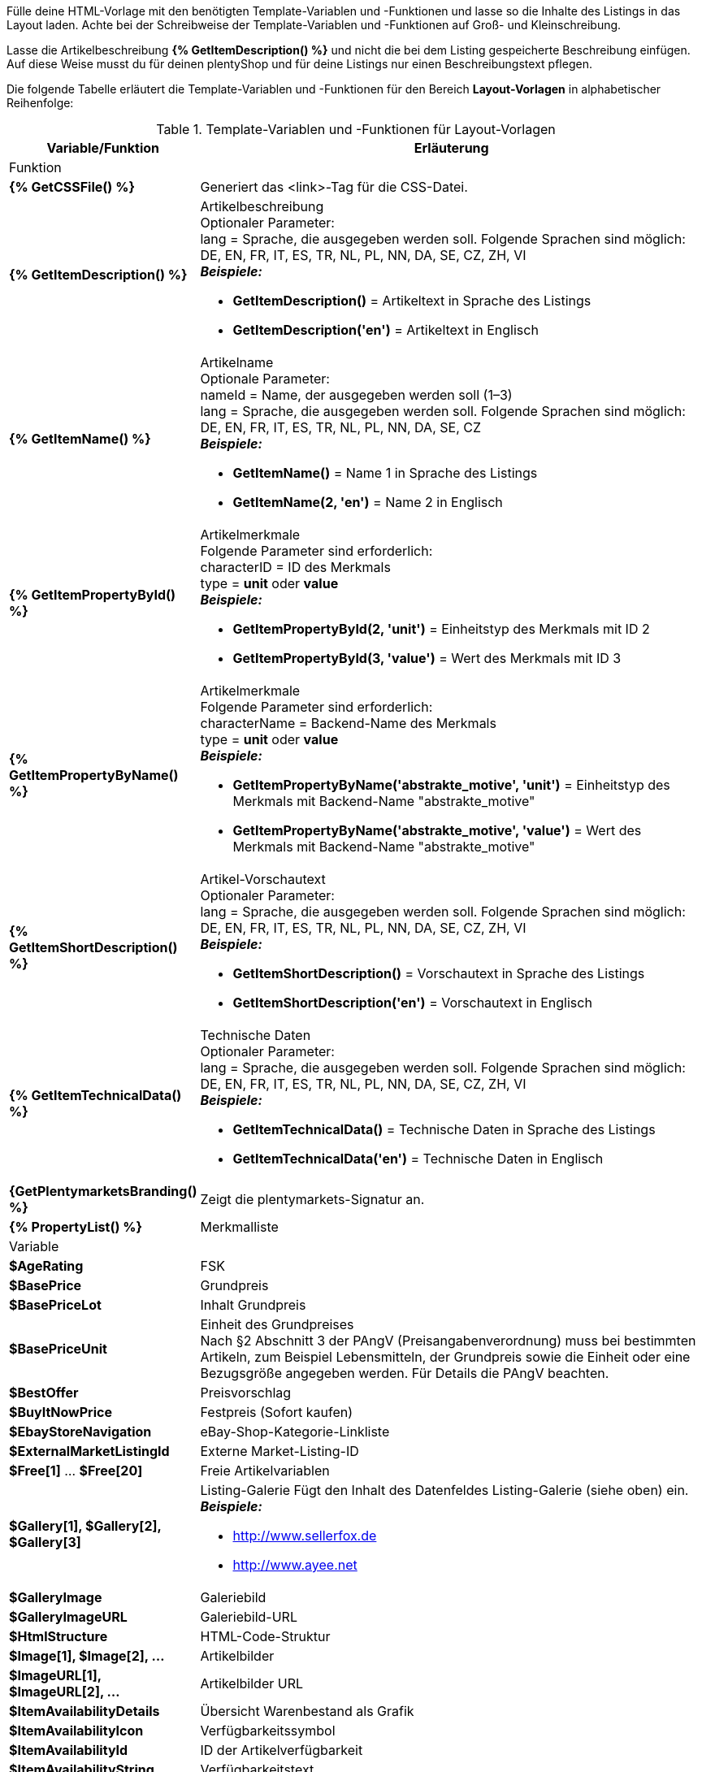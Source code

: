 Fülle deine HTML-Vorlage mit den benötigten Template-Variablen und -Funktionen und lasse so die Inhalte des Listings in das Layout laden. Achte bei der Schreibweise der Template-Variablen und -Funktionen auf Groß- und Kleinschreibung.

Lasse die Artikelbeschreibung *{% GetItemDescription() %}* und nicht die bei dem Listing gespeicherte Beschreibung einfügen. Auf diese Weise musst du für deinen plentyShop und für deine Listings nur einen Beschreibungstext pflegen.

ifdef::ebay[]
[IMPORTANT]
.Option Platzhalter in Layout-Vorlage (eBay) für Merkmale aktivieren
====
Wenn du Template-Variablen verwendest, die Merkmale enthalten, wie zum Beispiel *{% GetItemPropertyById() %}*, *{% GetItemPropertyByName() %}* und *{% PropertyList() %}*, muss an dem gewählten Merkmal die Option *Platzhalter in Layout-Vorlage (eBay)* im Menü *Einrichtung » Artikel » Merkmale* aktiviert sein, damit das Merkmal in der Layout-Vorlage angezeigt wird.
====
endif::ebay[]

ifdef::ricardo[]
[IMPORTANT]
.Option Platzhalter in Layout-Vorlage (ricardo) für Merkmale aktivieren
====
Wenn du Template-Variablen verwendest, die Merkmale enthalten, wie zum Beispiel *{% GetItemPropertyById() %}*, *{% GetItemPropertyByName() %}* und *{% PropertyList() %}*, muss an dem gewählten Merkmal die Option *Platzhalter in Layout-Vorlage (ricardo)* im Menü *Einrichtung » Artikel » Merkmale* aktiviert sein, damit das Merkmal in der Layout-Vorlage angezeigt wird.
====
endif::ricardo[]

Die folgende Tabelle erläutert die Template-Variablen und -Funktionen für den Bereich *Layout-Vorlagen* in alphabetischer Reihenfolge:

[[table-template-variables]]
.Template-Variablen und -Funktionen für Layout-Vorlagen
[cols="1,3a"]
|===
|Variable/Funktion |Erläuterung

2+^|Funktion

| *{% GetCSSFile() %}*
|Generiert das &lt;link&gt;-Tag für die CSS-Datei.

ifdef::ebay[]
| *{% GetCrossSellingData() %}*
|Fügt mit einem Artikel verknüpfte Cross-Selling-Artikel zum Listing auf eBay hinzu. +
Folgende Daten können bei Cross-Selling Artikeln angezeigt werden: +
Artikel-ID, Titel, Varianten-ID, Variantennummer, externe Listing-ID, Preis, Währung, Bild-URL, eBay-URL +
Folgender Parameter ist erforderlich: +
type = Cross-Selling-Typ. Folgende Typen sind möglich: +
'Similar', 'Accessory', 'ReplacementPart', 'Bundle' +
*_Beispiele:_* +

* *GetCrossSellingData('Similar')* = Zeigt als ähnlich markierte Cross-Selling-Artikel an. +
* *GetCrossSellingData('Accessory')* = Zeigt als Zubehör markierte Cross-Selling-Artikel an. +
* *GetCrossSellingData('ReplacementPart')* = Zeigt als Ersatzteil markierte Cross-Selling-Artikel an. +
* *GetCrossSellingData('Bundle')* = Zeigt als Artikelpaket markierte Cross-Selling-Artikel an.
endif::[]

| *{% GetItemDescription() %}*
|Artikelbeschreibung +
Optionaler Parameter: +
lang = Sprache, die ausgegeben werden soll. Folgende Sprachen sind möglich: DE, EN, FR, IT, ES, TR, NL, PL, NN, DA, SE, CZ, ZH, VI +
*_Beispiele:_*

* *GetItemDescription()* = Artikeltext in Sprache des Listings +
* *GetItemDescription('en')* = Artikeltext in Englisch

| *{% GetItemName() %}*
|Artikelname +
Optionale Parameter: +
nameId = Name, der ausgegeben werden soll (1–3) +
lang = Sprache, die ausgegeben werden soll. Folgende Sprachen sind möglich: DE, EN, FR, IT, ES, TR, NL, PL, NN, DA, SE, CZ +
*_Beispiele:_*

* *GetItemName()* = Name 1 in Sprache des Listings +
* *GetItemName(2, 'en')* = Name 2 in Englisch

| *{% GetItemPropertyById() %}*
|Artikelmerkmale +
Folgende Parameter sind erforderlich: +
characterID = ID des Merkmals +
type = *unit* oder *value* +
*_Beispiele:_*

* *GetItemPropertyById(2, 'unit')* = Einheitstyp des Merkmals mit ID 2 +
* *GetItemPropertyById(3, 'value')* = Wert des Merkmals mit ID 3

| *{% GetItemPropertyByName() %}*
|Artikelmerkmale +
Folgende Parameter sind erforderlich: +
characterName = Backend-Name des Merkmals +
type = *unit* oder *value* +
*_Beispiele:_*

* *GetItemPropertyByName('abstrakte_motive', 'unit')* = Einheitstyp des Merkmals mit Backend-Name "abstrakte_motive" +
* *GetItemPropertyByName('abstrakte_motive', 'value')* = Wert des Merkmals mit Backend-Name "abstrakte_motive"

ifdef::ebay[]
| *{% GetItemPropertyV2ById() %}*
| Eigenschaften +
Folgende Parameter sind erforderlich: +
ID der Eigenschaft in Klammern eingeben +

*_Beispiel:_* *GetItemPropertyV2ById(2)* = Die ID der Eigenschaft ist in diesem Beispiel *2*. Du findest die ID der Eigenschaft im Menü *Einrichtung » Eigenschaften » Konfiguration* in der Übersicht deiner Eigenschaften unter *ID*.
endif::ebay[]

ifdef::ebay[]
| *{% GetItemPropertyV2ByName() %}*
| Eigenschaften +
Folgende Parameter sind erforderlich: +
Name der Eigenschaft in Klammern eingeben +

*_Beispiel:_* *GetItemPropertyV2ByName(Wasserabweisend)* = Der Name der Eigenschaft ist in diesem Beispiel *Wasserabweisend*. Du findest den Namen der Eigenschaft im Menü *Einrichtung » Eigenschaften » Konfiguration* in der Übersicht deiner Eigenschaften unter *Name*.
endif::ebay[]

| *{% GetItemShortDescription() %}*
|Artikel-Vorschautext +
Optionaler Parameter: +
lang = Sprache, die ausgegeben werden soll. Folgende Sprachen sind möglich: DE, EN, FR, IT, ES, TR, NL, PL, NN, DA, SE, CZ, ZH, VI +
*_Beispiele:_*

* *GetItemShortDescription()* = Vorschautext in Sprache des Listings +
* *GetItemShortDescription('en')* = Vorschautext in Englisch

| *{% GetItemTechnicalData() %}*
|Technische Daten +
Optionaler Parameter: +
lang = Sprache, die ausgegeben werden soll. Folgende Sprachen sind möglich: DE, EN, FR, IT, ES, TR, NL, PL, NN, DA, SE, CZ, ZH, VI +
*_Beispiele:_*

* *GetItemTechnicalData()* = Technische Daten in Sprache des Listings +
* *GetItemTechnicalData('en')* = Technische Daten in Englisch

ifdef::ebay[]
| *{% GetListingStoreCategories() %}*
|Shop-Kategorien +
Optionaler Parameter: +
type = *flat* oder *hierarchical* +
*_Beispiele:_*

* *GetListingStoreCategories(flat)* = Liefert alle Shop-Kategorien einzeln +
* *GetListingStoreCategories(hierachical)* = Liefert Hauptkategorien mit untergeordneten Unterkategorien
endif::[]

| *{GetPlentymarketsBranding() %}*
|Zeigt die plentymarkets-Signatur an.

| *{% PropertyList() %}*
|Merkmalliste

ifdef::ebay[]
| *{% PropertyListV2() %}*
| Liste der Eigenschaften +

*_Hinweis:_* Hier muss nichts in Klammern angegeben werden.
endif::ebay[]

2+^|Variable

| *$AgeRating*
|FSK

| *$BasePrice*
|Grundpreis

| *$BasePriceLot*
|Inhalt Grundpreis

| *$BasePriceUnit*
|Einheit des Grundpreises +
Nach §2 Abschnitt 3 der PAngV (Preisangabenverordnung) muss bei bestimmten Artikeln, zum Beispiel Lebensmitteln, der Grundpreis sowie die Einheit oder eine Bezugsgröße angegeben werden. Für Details die PAngV beachten.

| *$BestOffer*
|Preisvorschlag

| *$BuyItNowPrice*
|Festpreis (Sofort kaufen)

ifdef::ebay[]
| *$CredentialsId*
| Konto-ID
endif::[]

| *$EbayStoreNavigation*
|eBay-Shop-Kategorie-Linkliste

| *$ExternalMarketListingId*
|Externe Market-Listing-ID

| *$Free[1]* ... *$Free[20]*
|Freie Artikelvariablen

| *$Gallery[1], $Gallery[2], $Gallery[3]*
|Listing-Galerie Fügt den Inhalt des Datenfeldes Listing-Galerie (siehe oben) ein. +
*_Beispiele:_*

* link:http://www.sellerfox.de/[http://www.sellerfox.de, window="_new"]
* link:http://www.ayee.net/[http://www.ayee.net, window="_new"]

| *$GalleryImage*
|Galeriebild

| *$GalleryImageURL*
|Galeriebild-URL

| *$HtmlStructure*
|HTML-Code-Struktur

| *$Image[1], $Image[2], ...*
|Artikelbilder

| *$ImageURL[1], $ImageURL[2], ...*
|Artikelbilder URL

| *$ItemAvailabilityDetails*
|Übersicht Warenbestand als Grafik

| *$ItemAvailabilityIcon*
|Verfügbarkeitssymbol

| *$ItemAvailabilityId*
|ID der Artikelverfügbarkeit

| *$ItemAvailabilityString*
|Verfügbarkeitstext

| *$ItemConditionId*
|Artikelzustand +
0: Neu +
1: Gebraucht +
2: NEU &amp; OVP +
3: NEU mit Etikett

| *$ItemEAN*
|EAN

| *$ItemHeight*
|Höhe

| *$ItemId*
|Artikel-ID

| *$ItemISBN*
|ISBN

| *$ItemLength*
|Länge

| *$ItemMedia*
|Artikel-Media

| *$ItemModel*
|Modell

| *$ItemNo*
|Artikelnummer

| *$ItemProducer*
|Hersteller

| *$ItemRRP*
|UVP

| *$ItemShipping[1], $ItemShipping[2]*
|Portoaufschlag 1 / 2

| *$ItemWeight*
|Gewicht

| *$ItemWidth*
|Breite

| *$ListingConditionDescription*
|Zustandsbeschreibung des Listings

| *$ListingDescription*
|Listingbeschreibung

| *$ListingSubtitle*
|Untertitel des Listings

| *$ListingTitle*
|Titel des Listings

| *$ListingType*
|Listing-Typ

| *$LISTING_TYPE_AUCTION*
|Listing-Typ Auktion

| *$LISTING_TYPE_FIXED*
|Listing-Typ Festpreis

| *$Lot*
|Inhalt

| *$MainFrame*
|Eigentlicher Inhalt des Listings

| *$MiddleSizeImage[1], $MiddleSizeImage[2], ...*
|Artikelbild in mittlerer Bildgröße

| *$MiddleSizeImageURL[1], $MiddleSizeImageURL[2], ...*
|Artikelbild in mittlerer Bildgröße URL

| *$MinimumBid*
|Listing-Startpreis

| *$PersonalListingsPage*
|Link zu Listings des Kontos

| *$PreviewImage[1], $PreviewImage[2], ...*
|Vorschaubilder

| *$PreviewImageURL[1], $PreviewImageURL[2], ...*
|Vorschaubilder-URL

| *$ProducerLogo*
|Hersteller-Logo

| *$ProducerURL*
|Hersteller-URL

| *$PROPERTY_UNIT*
|Einheit des Merkmals

| *$PROPERTY_VALUE*
|Wert des Merkmals

| *$ReferrerID*
|ID der Auftragsherkunft

| *$ReleaseDate*
|ReleaseDate; Erscheinungsdatum

| *$Unit*
|Einheit (Gramm, Liter, Stück)

| *$UnitString[1], $UnitString[2]*
|Artikel Einheit 1 / 2

| *$VAT*
|MwSt
|===

[TIP]
.if-Logik verwenden
====
In Layout-Vorlagen kann xref:videos:template-variablen-if-konstrukte.adoc#[if-Logik] verwendet werden.
====
